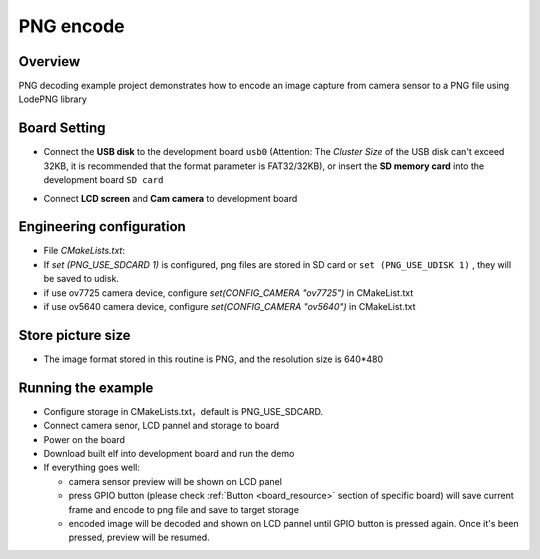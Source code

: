 .. _png_encode:

PNG encode
====================

Overview
--------

PNG decoding example project demonstrates how to encode an image capture from camera sensor to a PNG file using LodePNG library

Board Setting
-------------

- Connect the **USB disk**  to the development board ``usb0`` (Attention: The `Cluster Size` of the USB disk can't exceed 32KB, it is recommended that the format parameter is FAT32/32KB), or insert the **SD memory card**  into the development board ``SD card``

  .. image:: ../common/doc/UDisk_Format.png
     :alt: UDisk_Format

- Connect **LCD screen**  and **Cam camera**  to development board

Engineering configuration
-------------------------

- File `CMakeLists.txt`:

- If `set (PNG_USE_SDCARD 1)` is configured, png files are stored in SD card or ``set (PNG_USE_UDISK 1)`` , they will be saved to udisk.

- if use ov7725 camera device, configure `set(CONFIG_CAMERA "ov7725")` in CMakeList.txt

- if use ov5640 camera device, configure `set(CONFIG_CAMERA "ov5640")` in CMakeList.txt

Store picture size
------------------

- The image format stored in this routine is PNG, and the resolution size is 640*480

Running the example
-------------------

- Configure storage in CMakeLists.txt，default is PNG_USE_SDCARD.

- Connect camera senor, LCD pannel and storage to board

- Power on the board

- Download built elf into development board and run the demo

- If everything goes well:

  - camera sensor preview will be shown on LCD panel

  - press GPIO button (please check  :ref:`Button <board_resource>`  section of specific board) will save current frame and encode to png file and save to target storage

  - encoded image will be decoded and shown on LCD pannel until GPIO button is pressed again. Once it's been pressed, preview will be resumed.
